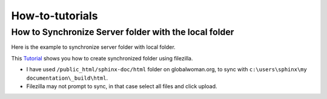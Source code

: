 How-to-tutorials
=================

How to Synchronize Server folder with the local folder
------------------------------------------------------

Here is the example to synchronize server folder with local folder. 

This `Tutorial <http://smallbusiness.chron.com/synchronize-filezilla-47982.html>`_
shows you how to create synchronized folder using filezilla. 

- I have used ``/public_html/sphinx-doc/html`` folder on globalwoman.org, to 
  sync with ``c:\users\sphinx\my documentation\_build\html``.
- Filezilla may not prompt to sync, in that case select all files and click
  upload.

